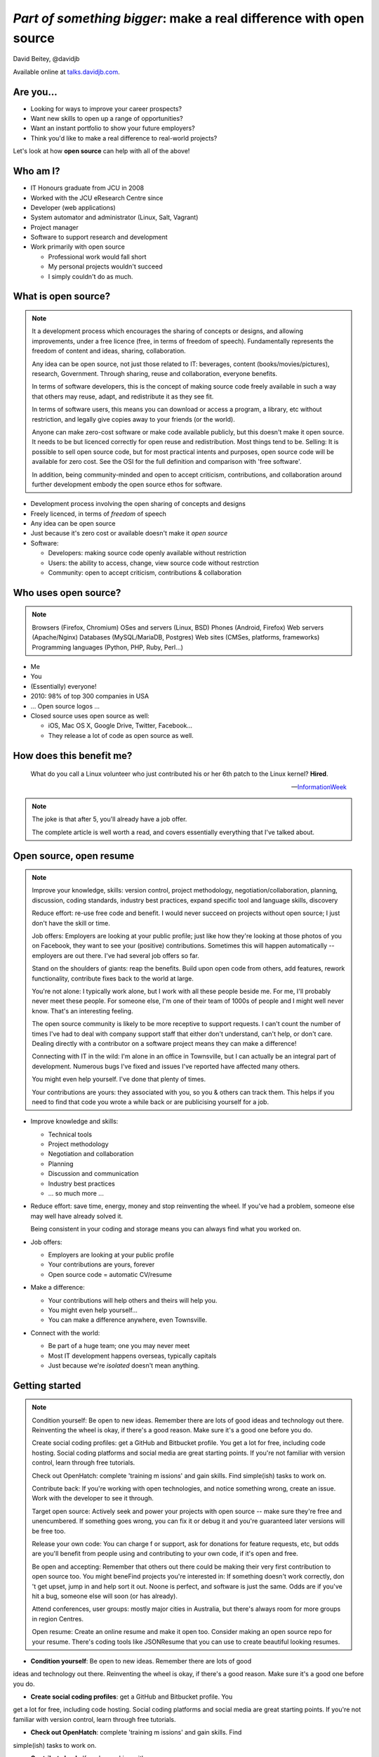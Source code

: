 ===================================================================
*Part of something bigger*: make a real difference with open source
===================================================================

.. figure:: /_static/open-sauce.jpg
   :class: fill


David Beitey, @davidjb

Available online at `talks.davidjb.com <http://talks.davidjb.com>`_.


Are you...
==========

* Looking for ways to improve your career prospects?
* Want new skills to open up a range of opportunities?
* Want an instant portfolio to show your future employers?
* Think you'd like to make a real difference to real-world projects?

Let's look at how **open source** can help with all of the above!


Who am I?
=========

* IT Honours graduate from JCU in 2008
* Worked with the JCU eResearch Centre since

* Developer (web applications)
* System automator and administrator (Linux, Salt, Vagrant)
* Project manager
* Software to support research and development

* Work primarily with open source

  * Professional work would fall short
  * My personal projects wouldn't succeed
  * I simply couldn't do as much.


What is open source?
====================

.. note::

    It a development process which encourages the sharing of concepts or
    designs, and allowing improvements, under a free licence (free, in terms
    of freedom of speech).  Fundamentally represents the freedom of content
    and ideas, sharing, collaboration.

    Any idea can be open source, not just those related to IT:  beverages,
    content (books/movies/pictures), research, Government.  Through sharing,
    reuse and collaboration, everyone benefits.

    In terms of software developers, this is the concept of making source code
    freely available in such a way that others may reuse, adapt, and
    redistribute it as they see fit.

    In terms of software users, this means you can download or access a
    program, a library, etc without restriction, and legally give copies away
    to your friends (or the world).

    Anyone can make zero-cost software or make code available publicly, but
    this doesn't make it open source.  It needs to be but licenced correctly
    for open reuse and redistribution. Most things tend to be.  Selling: It is
    possible to sell open source code, but for most practical intents and
    purposes, open source code will be available for zero cost.  See the OSI
    for the full definition and comparison with 'free software'.

    In addition, being community-minded and open to accept criticism,
    contributions, and collaboration around further development embody the
    open source ethos for software.


* Development process involving the open sharing of concepts and designs
* Freely licenced, in terms of *freedom* of speech
* Any idea can be open source
* Just because it's zero cost or available doesn't make it *open source*
* Software:

  * Developers: making source code openly available without restriction
  * Users: the ability to access, change, view source code without restrction
  * Community: open to accept criticism, contributions & collaboration


Who uses open source?
=====================

.. note::

    Browsers (Firefox, Chromium)
    OSes and servers (Linux, BSD)
    Phones (Android, Firefox)
    Web servers (Apache/Nginx)
    Databases (MySQL/MariaDB, Postgres)
    Web sites (CMSes, platforms, frameworks)
    Programming languages (Python, PHP, Ruby, Perl…)




.. rst-class:: build

* Me
* You
* (Essentially) everyone!
* 2010: 98% of top 300 companies in USA
* ... Open source logos ...
* Closed source uses open source as well:

  * iOS, Mac OS X, Google Drive, Twitter, Facebook...
  * They release a lot of code as open source as well.


How does this benefit me?
=========================

    What do you call a Linux volunteer who just contributed his or her 6th patch
    to the Linux kernel? **Hired**.

    -- `InformationWeek <http://www.informationweek.com/strategic-cio/team-building-and-staffing/it-careers-open-source-open-resume/d/d-id/1297734>`_

.. note::

    The joke is that after 5, you'll already have a job offer.

    The complete article is well worth a read, and covers essentially
    everything that I've talked about.


Open source, open resume
========================

.. note::

    Improve your knowledge, skills:  version control, project methodology,
    negotiation/collaboration, planning, discussion, coding standards,
    industry best practices, expand specific tool and language skills,
    discovery

    Reduce effort: re-use free code and benefit.  I would never succeed on
    projects without open source; I just don't have the skill or time.

    Job offers: Employers are looking at your public profile; just like how
    they're looking at those photos of you on Facebook, they want to see your
    (positive) contributions.  Sometimes this will happen automatically --
    employers are out there.  I've had several job offers so far.

    Stand on the shoulders of giants: reap the benefits.  Build upon open code
    from others, add features, rework functionality, contribute fixes back to
    the world at large.

    You're not alone: I typically work alone, but I work with all these people
    beside me.  For me, I'll probably never meet these people.  For someone
    else, I'm one of their team of 1000s of people and I might well never
    know.  That's an interesting feeling.

    The open source community is likely to be more receptive to support
    requests.  I can't count the number of times I've had to deal with company
    support staff that either don't understand, can't help, or don't care.
    Dealing directly with a contributor on a software project means they can
    make a difference!

    Connecting with IT in the wild:  I'm alone in an office in Townsville, but
    I can actually be an integral part of development.  Numerous bugs I've
    fixed and issues I've reported have affected many others. 

    You might even help yourself.  I've done that plenty of times.

    Your contributions are yours: they associated with you, so you & others
    can track them.  This helps if you need to find that code you wrote a
    while back or are publicising yourself for a job. 

* Improve knowledge and skills:

  * Technical tools
  * Project methodology
  * Negotiation and collaboration
  * Planning
  * Discussion and communication
  * Industry best practices
  * ... so much more ...

* Reduce effort: save time, energy, money and stop reinventing the wheel.  If
  you've had a problem, someone else may well have already solved it.

  Being consistent in your coding and storage means you can always find what
  you worked on.

* Job offers:

  * Employers are looking at your public profile
  * Your contributions are yours, forever
  * Open source code = automatic CV/resume

* Make a difference:

  * Your contributions will help others and theirs will help you.
  * You might even help yourself...
  * You can make a difference anywhere, even Townsville.

* Connect with the world:

  * Be part of a huge team; one you may never meet
  * Most IT development happens overseas, typically capitals
  * Just because we're *isolated* doesn't mean anything.


Getting started
===============

.. note::

    Condition yourself: Be open to new ideas. Remember there are lots of good
    ideas and technology out there. Reinventing the wheel is okay, if there's
    a good reason.  Make sure it's a good one before you do.

    Create social coding profiles:  get a GitHub and Bitbucket profile.  You
    get a lot for free, including code hosting.  Social coding platforms and
    social media are great starting points.  If you're not familiar with
    version control, learn through free tutorials.

    Check out OpenHatch: complete 'training m issions' and gain skills. Find
    simple(ish) tasks to work on.

    Contribute back: If you're working with open
    technologies, and notice something wrong, create an issue.  Work with the
    developer to see it through.

    Target open source: Actively seek and power your projects with open
    source -- make sure they're free and unencumbered.  If something goes
    wrong, you can fix it or debug it and you're guaranteed later versions
    will be free too.

    Release your own code: You can charge f
    or support, ask for donations for feature requests, etc, but odds are
    you'll benefit from people using and contributing to your own code, if
    it's open and free.

    Be open and accepting:  Remember that others out there could be making
    their very first contribution to open source too.  You might beneFind
    projects you're interested in: If something doesn't work correctly, don 't
    get upset, jump in and help sort it out.  Noone is perfect, and software
    is just the same.  Odds are if you've hit a bug, someone else will soon
    (or has already).

    Attend conferences, user groups:  mostly major cities in Australia, but
    there's always room for more groups in region Centres.

    Open resume: Create an online resume and make it open too.  Consider
    making an open source repo for your resume.  There's coding tools like
    JSONResume that you can use to create beautiful looking resumes.


* **Condition yourself**: Be open to new ideas. Remember there are lots of good
ideas and technology out there. Reinventing the wheel is okay, if there's
a good reason.  Make sure it's a good one before you do.

* **Create social coding profiles**:  get a GitHub and Bitbucket profile.  You
get a lot for free, including code hosting.  Social coding platforms and
social media are great starting points.  If you're not familiar with
version control, learn through free tutorials.

* **Check out OpenHatch**: complete 'training m issions' and gain skills. Find
simple(ish) tasks to work on.

* **Contribute back**: If you're working with open
technologies, and notice something wrong, create an issue.  Work with the
developer to see it through.

* **Target open source**: Actively seek and power your projects with open
source -- make sure they're free and unencumbered.  If something goes
wrong, you can fix it or debug it and you're guaranteed later versions
will be free too.

* **Release your own code**: You can charge f
or support, ask for donations for feature requests, etc, but odds are
you'll benefit from people using and contributing to your own code, if
it's open and free.

* **Be open and accepting**:  Remember that others out there could be making
their very first contribution to open source too.  You might beneFind
projects you're interested in: If something doesn't work correctly, don 't
get upset, jump in and help sort it out.  Noone is perfect, and software
is just the same.  Odds are if you've hit a bug, someone else will soon
(or has already).

* **Attend conferences, user groups**:  mostly major cities in Australia, but
there's always room for more groups in region Centres.  If not, travel. There
are funds for conferences (eg PyCon AU) to help people get there, and student
ticket discounts. If not, watch online.

* **Open resume**: Create an online resume and make it open too.  Consider.
making an open source repo for your resume.  There's coding tools like
JSONResume that you can use to create beautiful looking resumes.


Myth busting
============

It's all about coding, I can't help:  code is the core, but you don't have to programme to make a difference.  Anyone can report bugs and contribute to an open bug reports, or suggest features. Adding or editing documentation is usually just as easy to fix speling mistakes. 
I can do it myself:  With open source, you can make projects you never dreamed of or would never have the time to handle.  Stand on the shoulders of giants.  It's safter and quicker in the short term, and long term.  Try implementing a web server from scratch.  If you've got 123 years (Nginx, OpenHub) and $6.7m, go for it.  You might succeed, and maybe you can buy yourself a community too.  Good luck.  Alternatively, I promise to do this for you & maintain it forever for $6m...interested?   If something really bugs you, submit a patch.  If something really, really bugs you (MySQL → MariaDB, OpenOffice → LibreOffice), fork the project.  You're probably not alone. 
This software isn't safe:  having open source code is safer than closed source.  Communities have 'responsible disclosure' frameworks and tend to care because it reflects on them.  Regular audits are possible because you and others can see and review the code.
I can't get support: With open source code, you have flexibility and a wide range of people with skill in your software.  Flexibility to choose, more than just 1 vendor,  as the software is open, or use the community for free.  The community grows together, everyone wins.
Can't make money: run software as a service (skilled people will run their own, you charge for service for those that can't be bothered),  payment for support (Enterprise support, eg Canonical/Ubuntu), feature additions, donations, Gittip.  Getting a good job sounds pretty beneficial to me!
People will steal my ideas: licensing controls how code is used, you maintain copyright (although you don't have to, public domain is possible), commits are recorded with your details.  Theft is always possible, but you're shipping software: piracy is always a fact of life.  FYI: if you've got some magic secret sauce to a startup, then you can definitely keep it to yourself; consider making libraries, support code, other things you can benefit from help with.


Conclusion
==========

Open source is fundamental to all software development
Start building your portfolio through your contributions:  it happens automatically
It's easy to get started: use open source projects in your own work, report bugs, contribute some code
Make your code open: open code helps others with similar problems. Promote your open code, people will eventually find you.
Actively seek and power your projects with open source.
Remember you have the right to change their code! 
If you make improvements submit a pull request or patch back to the original author
Everyone grows together.
Provide prospective employers with your public profile URLs up front and explain what you've done.
Follow your passions:  if you're interested in getting further involved, projects may have ways of being part of code review teams, issue triage, support, etc.  IRC channels, and so forth. 


Shameless plug
==============

Python NQ interest group: 


Links and Resources
===================

https://en.wikipedia.org/wiki/Open_source
Free Software Foundation https://www.fsf.org
GNU Project: https://www.gnu.org
Open Source Initiative: http://opensource.org/ 
For software:
https://education.github.com/ -- benefits of git and github
https://bitbucket.org/plans -- unlimited academic plans

Follow me @davidjb_ or @davidjb on GitHub or IRC.
